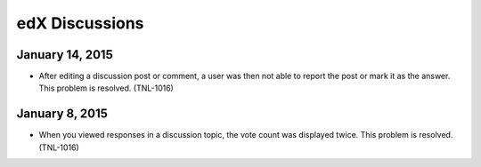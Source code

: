 ####################################
edX Discussions
####################################


*****************
January 14, 2015
*****************

* After editing a discussion post or comment, a user was then not able to
  report the post or mark it as the answer. This problem is resolved.
  (TNL-1016)

*****************
January 8, 2015
*****************

* When you viewed responses in a discussion topic, the vote count was displayed
  twice. This problem is resolved. (TNL-1016)
